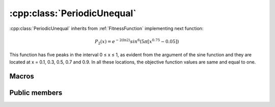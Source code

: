 :cpp:class:`PeriodicUnequal`
============================
:cpp:class:`PeriodicUnequal` inherits from :ref:`FitnessFunction` implementing
next function:

.. math:: 

  P_2(x) = e^{-2(\ln 2)}sin^6(5\pi [x^{0.75} - 0.05])

This function has ﬁve peaks in the interval 0 ≤ x ≤ 1, as evident from the 
argument of the sine function and they are located at x = 0.1, 0.3, 0.5, 0.7 and
0.9. In all these locations, the objective function values are same and equal
to one.

Macros
------

.. c:macro:: PI

  Constant value of :math:`\pi`, in this case I'm using 3.14159265358979323846

.. c:macro:: E

  Constant value of :math:`e`, in this case I'm using 2.7182818284590452354

Public members
--------------

.. cpp:function:: PeriodicUnequal(int dimension)

  Class constructor, it just receives :cpp:member:`_dimension` value to be
  assigned to.

.. cpp:function:: double fitness(char* genes)

  Computes fitness for a given chromosome

.. cpp:function:: double compare(double f1, double f2)
 
  Compares two fitness values, returning greater, equal
  or less than zero depending if f1 fitness is better, equal or worse than f2's.

.. cpp:function:: stringstream& getName()

  Returns :cpp:member:`_ss` object containing fitness function name

.. cpp:function:: int getFunctionNumber()

  Returns fitness function number

.. cpp:function:: int getDim()

  Returns :cpp:member:`_dimension` value

.. cpp:function:: double distance(char *first, char* second)

  Computes real distance between two individuals

.. cpp:function:: double binaryToDouble(char *genes)

  This method computes real value for a given chromosome 
  (only one variable)

